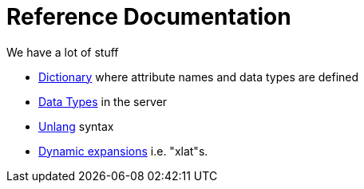 = Reference Documentation

We have a lot of stuff

* xref:dictionary/index.adoc[Dictionary] where attribute names and data types are defined
* xref:type/index.adoc[Data Types] in the server
* xref:unlang/index.adoc[Unlang] syntax
* xref:xlat/index.adoc[Dynamic expansions] i.e. "xlat"s.
